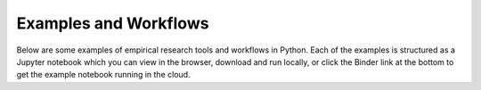 Examples and Workflows
========================

Below are some examples of empirical research tools and workflows in Python.
Each of the examples is structured as a Jupyter notebook which you can
view in the browser, download and run locally, or click the Binder link at
the bottom to get the example notebook running in the cloud.